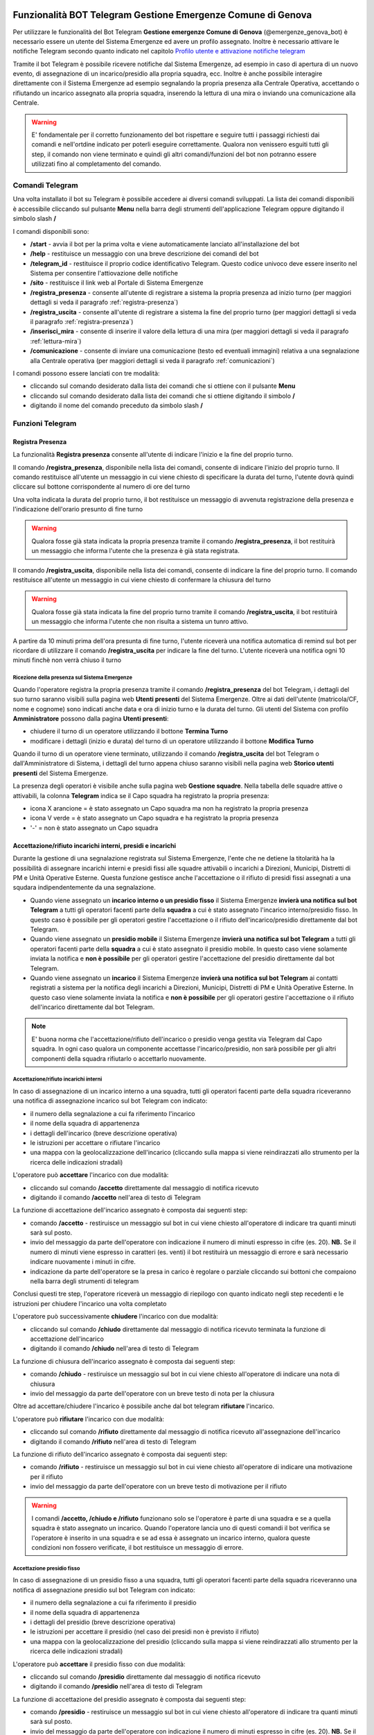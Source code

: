 Funzionalità BOT Telegram Gestione Emergenze Comune di Genova
=============================================================

Per utilizzare le funzionalità del Bot Telegram **Gestione emergenze Comune di Genova** (@emergenze_genova_bot) è necessario essere un utente del Sistema Emergenze ed avere un profilo assegnato. 
Inoltre è necessario attivare le notifiche Telegram secondo quanto indicato nel capitolo `Profilo utente e attivazione notifiche telegram <accesso.html#profilo-utente-e-attivazione-notifiche-telegram>`__

Tramite il bot Telegram è possibile ricevere notifiche dal Sistema Emergenze, ad esempio in caso di apertura di un nuovo evento, di assegnazione di un incarico/presidio alla propria squadra, ecc. Inoltre è anche possibile interagire direttamente con il Sistema Emergenze ad esempio segnalando la propria presenza alla Centrale Operativa, accettando o rifiutando un incarico assegnato alla propria squadra, inserendo la lettura di una mira o inviando una comunicazione alla Centrale.

.. warning:: E' fondamentale per il corretto funzionamento del bot rispettare e seguire tutti i passaggi richiesti dai comandi e nell'ortdine indicato per poterli eseguire correttamente. Qualora non venissero esguiti tutti gli step, il comando non viene terminato e quindi gli altri comandi/funzioni del bot non potranno essere utilizzati fino al completamento del comando.


Comandi Telegram
-------------------------------------------
Una volta installato il bot su Telegram è possibile accedere ai diversi comandi sviluppati. La lista dei comandi disponibili è accessibile cliccando sul pulsante **Menu** nella barra degli strumenti dell'applicazione Telegram oppure digitando il simbolo slash **/**

.. image:: img/barra_t.png
  :align: center

I comandi disponibili sono:

* **/start** - avvia il bot per la prima volta e viene automaticamente lanciato all'installazione del bot
* **/help** - restituisce un messaggio con una breve descrizione dei comandi del bot
* **/telegram_id** - restituisce il proprio codice identificativo Telegram. Questo codice univoco deve essere inserito nel Sistema per consentire l'attiovazione delle notifiche
* **/sito** - restituisce il link web al Portale di Sistema Emergenze
* **/registra_presenza** - consente all'utente di registrare a sistema la propria presenza ad inizio turno (per maggiori dettagli si veda il paragrafo :ref:`registra-presenza`)
* **/registra_uscita** - consente all'utente di registrare a sistema la fine del proprio turno (per maggiori dettagli si veda il paragrafo :ref:`registra-presenza`)
* **/inserisci_mira** - consente di inserire il valore della lettura di una mira (per maggiori dettagli si veda il paragrafo :ref:`lettura-mira`)
* **/comunicazione** - consente di inviare una comunicazione (testo ed eventuali immagini) relativa a una segnalazione alla Centrale operativa (per maggiori dettagli si veda il paragrafo :ref:`comunicazioni`)

.. image:: img/comandi_t_cut.png
  :align: center
  
I comandi possono essere lanciati con tre modalità:

* cliccando sul comando desiderato dalla lista dei comandi che si ottiene con il pulsante **Menu**
* cliccando sul comando desiderato dalla lista dei comandi che si ottiene digitando il simbolo **/**
* digitando il nome del comando preceduto da simbolo slash **/**

.. image:: img/comandi_t2.png
  :align: center

Funzioni Telegram
-------------------------------------------

.. _registra-presenza:

Registra Presenza
''''''''''''''''''''''''''''''''''''''''''''''
La funzionalità **Registra presenza** consente all'utente di indicare l'inizio e la fine del proprio turno. 

Il comando **/registra_presenza**, disponibile nella lista dei comandi, consente di indicare l'inizio del proprio turno. Il comando restituisce all'utente un messaggio in cui viene chiesto di specificare la durata del turno, l'utente dovrà quindi cliccare sul bottone corrispondente al numero di ore del turno

.. image:: img/presenza_durata.png
  :align: center
  
Una volta indicata la durata del proprio turno, il bot restituisce un messaggio di avvenuta registrazione della presenza e l'indicazione dell'orario presunto di fine turno

.. image:: img/presenza_ok.png
  :align: center
  
.. warning:: Qualora fosse già stata indicata la propria presenza tramite il comando **/registra_presenza**, il bot restituirà un messaggio che informa l'utente che la presenza è già stata registrata.

Il comando **/registra_uscita**, disponibile nella lista dei comandi, consente di indicare la fine del proprio turno. Il comando restituisce all'utente un messaggio in cui viene chiesto di confermare la chiusura del turno

.. image:: img/registra_uscita.png
  :align: center

.. warning:: Qualora fosse già stata indicata la fine del proprio turno tramite il comando **/registra_uscita**, il bot restituirà un messaggio che informa l'utente che non risulta a sistema un tunro attivo.

A partire da 10 minuti prima dell'ora presunta di fine turno, l'utente riceverà una notifica automatica di remind sul bot per ricordare di utilizzare il comando **/registra_uscita** per indicare la fine del turno. L'utente riceverà una notifica ogni 10 minuti finchè non verrà chiuso il turno

Ricezione della presenza sul Sistema Emergenze 
*************************************************

Quando l'operatore registra la propria presenza tramite il comando **/registra_presenza** del bot Telegram, i dettagli del suo turno saranno visibili sulla pagina web **Utenti presenti** del Sistema Emergenze. Oltre ai dati dell'utente (matricola/CF, nome e cognome) sono indicati anche data e ora di inizio turno e la durata del turno. Gli utenti del Sistema con profilo **Amministratore** possono dalla pagina **Utenti presenti**:

* chiudere il turno di un operatore utilizzando il bottone **Termina Turno** 
* modificare i dettagli (inizio e durata) del turno di un operatore utilizzando il bottone **Modifica Turno**

.. image:: img/presenti.png
  :align: center
  
Quando il turno di un operatore viene terminato, utilizzando il comando **/registra_uscita** del bot Telegram o dall'Amministratore di Sistema, i dettagli del turno appena chiuso saranno visibili nella pagina web **Storico utenti presenti** del Sistema Emergenze.

La presenza degli operatori è visibile anche sulla pagina web **Gestione squadre**. Nella tabella delle squadre attive o attivabili, la colonna **Telegram** indica se il Capo squadra ha registrato la propria presenza:

* icona X arancione = è stato assegnato un Capo squadra ma non ha registrato la propria presenza
* icona V verde = è stato assegnato un Capo squadra e ha registrato la propria presenza
* '-' = non è stato assegnato un Capo squadra

.. image:: img/presenza_squadre.png
  :align: center

Accettazione/rifiuto incarichi interni, presidi e incarichi
''''''''''''''''''''''''''''''''''''''''''''''''''''''''''''

Durante la gestione di una segnalazione registrata sul Sistema Emergenze, l'ente che ne detiene la titolarità ha la possibilità di assegnare incarichi interni e presidi fissi alle squadre attivabili o incarichi a Direzioni, Municipi, Distretti di PM e Unità Operative Esterne. Questa funzione gestisce anche l'accettazione o il rifiuto di presidi fissi assegnati a una squdara indipendentemente da una segnalazione.

* Quando viene assegnato un **incarico interno o un presidio fisso** il Sistema Emergenze **invierà una notifica sul bot Telegram** a tutti gli operatori facenti parte della **squadra** a cui è stato assegnato l'incarico interno/presidio fisso. In questo caso è possibile per gli operatori gestire l'accettazione o il rifiuto dell'incarico/presidio direttamente dal bot Telegram.
* Quando viene assegnato un **presidio mobile** il Sistema Emergenze **invierà una notifica sul bot Telegram** a tutti gli operatori facenti parte della **squadra** a cui è stato assegnato il presidio mobile. In questo caso viene solamente inviata la notifica e **non è possibile** per gli operatori gestire l'accettazione del presidio direttamente dal bot Telegram.
* Quando viene assegnato un **incarico** il Sistema Emergenze **invierà una notifica sul bot Telegram** ai contatti registrati a sistema per la notifica degli incarichi a Direzioni, Municipi, Distretti di PM e Unità Operative Esterne. In questo caso viene solamente inviata la notifica e **non è possibile** per gli operatori gestire l'accettazione o il rifiuto dell'incarico direttamente dal bot Telegram.

.. note:: E' buona norma che l'accettazione/rifiuto dell'incarico o presidio venga gestita via Telegram dal Capo squadra. In ogni caso qualora un componente accettasse l'incarico/presidio, non sarà possibile per gli altri componenti della squadra rifiutarlo o accettarlo nuovamente.

Accettazione/rifiuto incarichi interni
***************************************

In caso di assegnazione di un incarico interno a una squadra, tutti gli operatori facenti parte della squadra riceveranno una notifica di assegnazione incarico sul bot Telegram con indicato:

* il numero della segnalazione a cui fa riferimento l'incarico
* il nome della squadra di appartenenza
* i dettagli dell'incarico (breve descrizione operativa)
* le istruzioni per accettare o rifiutare l'incarico
* una mappa con la geolocalizzazione dell'incarico (cliccando sulla mappa si viene reindirazzati allo strumento per la ricerca delle indicazioni stradali)

.. image:: img/notifica_inc_int.png
  :align: center
  

L'operatore può **accettare** l'incarico con due modalità:

* cliccando sul comando **/accetto** direttamente dal messaggio di notifica ricevuto
* digitando il comando **/accetto** nell'area di testo di Telegram

La funzione di accettazione dell'incarico assegnato è composta dai seguenti step:

* comando **/accetto** - restiruisce un messaggio sul bot in cui viene chiesto all'operatore di indicare tra quanti minuti sarà sul posto.
* invio del messaggio da parte dell'operatore con indicazione il numero di minuti espresso in cifre (es. 20). **NB.** Se il numero di minuti viene espresso in caratteri (es. venti) il bot restituirà un messaggio di errore e sarà necessario indicare nuovamente i minuti in cifre.
* indicazione da parte dell'operatore se la presa in carico è regolare o parziale cliccando sui bottoni che compaiono nella barra degli strumenti di telegram

Conclusi questi tre step, l'operatore riceverà un messaggio di riepilogo con quanto indicato negli step recedenti e le istruzioni per chiudere l'incarico una volta completato

.. image:: img/accetto_inc_int.png
  :align: center
  
L'operatore può successivamente **chiudere** l'incarico con due modalità:

* cliccando sul comando **/chiudo** direttamente dal messaggio di notifica ricevuto terminata la funzione di accettazione dell'incarico
* digitando il comando **/chiudo** nell'area di testo di Telegram

La funzione di chiusura dell'incarico assegnato è composta dai seguenti step:

* comando **/chiudo** - restiruisce un messaggio sul bot in cui viene chiesto all'operatore di indicare una nota di chiusura
* invio del messaggio da parte dell'operatore con un breve testo di nota per la chiusura

.. image:: img/chiudo_inc_int.png
  :align: center
  
Oltre ad accettare/chiudere l'incarico è possibile anche dal bot telegram **rifiutare** l'incarico.

L'operatore può **rifiutare** l'incarico con due modalità:

* cliccando sul comando **/rifiuto** direttamente dal messaggio di notifica ricevuto all'assegnazione dell'incarico
* digitando il comando **/rifiuto** nell'area di testo di Telegram

La funzione di rifiuto dell'incarico assegnato è composta dai seguenti step:

* comando **/rifiuto** - restiruisce un messaggio sul bot in cui viene chiesto all'operatore di indicare una motivazione per il rifiuto
* invio del messaggio da parte dell'operatore con un breve testo di motivazione per il rifiuto

.. image:: img/rifiuto_inc_int.png
  :align: center
  

.. warning:: I comandi **/accetto, /chiudo e /rifiuto** funzionano solo se l'operatore è parte di una squadra e se a quella squadra è stato assegnato un incarico. Quando l'operatore lancia uno di questi comandi il bot verifica se l'operatore è inserito in una squadra e se ad essa è assegnato un incarico interno, qualora queste condizioni non fossero verificate, il bot restituisce un messaggio di errore.


Accettazione presidio fisso
***************************************

In caso di assegnazione di un presidio fisso a una squadra, tutti gli operatori facenti parte della squadra riceveranno una notifica di assegnazione presidio sul bot Telegram con indicato:

* il numero della segnalazione a cui fa riferimento il presidio
* il nome della squadra di appartenenza
* i dettagli del presidio (breve descrizione operativa)
* le istruzioni per accettare il presidio (nel caso dei presidi non è previsto il rifiuto)
* una mappa con la geolocalizzazione del presidio (cliccando sulla mappa si viene reindirazzati allo strumento per la ricerca delle indicazioni stradali)

.. image:: img/notifica_pres_fis.png
  :align: center
  

L'operatore può **accettare** il presidio fisso con due modalità:

* cliccando sul comando **/presidio** direttamente dal messaggio di notifica ricevuto
* digitando il comando **/presidio** nell'area di testo di Telegram

La funzione di accettazione del presidio assegnato è composta dai seguenti step:

* comando **/presidio** - restiruisce un messaggio sul bot in cui viene chiesto all'operatore di indicare tra quanti minuti sarà sul posto.
* invio del messaggio da parte dell'operatore con indicazione il numero di minuti espresso in cifre (es. 20). **NB.** Se il numero di minuti viene espresso in caratteri (es. venti) il bot restituirà un messaggio di errore e sarà necessario indicare nuovamente i minuti in cifre.

Conclusi questi due step, l'operatore riceverà un messaggio di riepilogo con quanto indicato negli step recedenti e le istruzioni per chiudere il presidio una volta completato

.. image:: img/accetto_pres_fis.png
  :align: center
  
L'operatore può successivamente **chiudere** il presidio con due modalità:

* cliccando sul comando **/stop** direttamente dal messaggio di notifica ricevuto terminata la funzione di accettazione del presidio
* digitando il comando **/stop** nell'area di testo di Telegram

La funzione di chiusura del presidio assegnato è composta dai seguenti step:

* comando **/stop** - restiruisce un messaggio sul bot in cui viene chiesto all'operatore di indicare una nota di chiusura
* invio del messaggio da parte dell'operatore con un breve testo di nota per la chiusura

.. image:: img/chiudo_pres_fis.png
  :align: center
  

.. warning:: I comandi **/presidio e /stop** funzionano solo se l'operatore è parte di una squadra e se a quella squadra è stato assegnato un presidio. Quando l'operatore lancia uno di questi comandi il bot verifica se l'operatore è inserito in una squadra e se ad essa è assegnato un presidio fisso, qualora queste condizioni non fossero verificate, il bot restituisce un messaggio di errore.


.. _lettura-mira:

Inserimento lettura mire
'''''''''''''''''''''''''''''''''''''''''''''''

La funzionalità **Inserimento lettura mira** consente di inserire le letture delle mire sui corsi d'acqua.

.. warning:: Il comando **/inserisci_mira** può essere utilizzato solo nei casi in cui è attiva una **Fase Operativa Comunale (FOC)** e solo dai componenti della squadre a cui sono assegnati dei **presidi mobili**. Qualora non fosse verificata una di queste condizioni, il comando restiuirà un messaggio di errore.  

Il comando **/inserisci_mira**, disponibile dalla lista dei comandi, restituisce l'elenco delle mire relative al presidio mobile (percorso) assegnato alla squadra. L'operatore dovrà quindi cliccare sulla mira per cui vuole inserire la lettura.

.. image:: img/mira_elenco.png
  :align: center
  
Una volta indicata la mira, il bot restituisce un messaggio in cui si chiede all'operatore di inserire la lettura. Per inerire la lettura sono disponibili 3 bottoni (verde, giallo e rosso) reggiungibili cliccando sul pulsante evidenziato in verde nell'immagine sotto

.. image:: img/mire_tool.png
  :align: center
  
L'operatore dovrà quindi cliccare sul bottone corrispondente alla lettura della mira scelta 

.. image:: img/mire_valore.png
  :align: center

|
Una volta indicata la lettura della mira, il bot restituisce un messaggio di riepilogo dei dati inseriti e la lettura così inviata sarà immediatamente visibile nella pagine web **Mire sui corsi d'acqua** del Sistema emergenze

.. image:: img/mire_web.png
  :align: center

.. _comunicazioni:

Comunicazioni con la centrale operativa
'''''''''''''''''''''''''''''''''''''

La funzionalità **Comunicazioni con la centrale operativa** consente di inviare comunicazioni (testo e immagini) alla Centrale Operativa che recepirà tali comunicazioni tramite il portale web di Sistema Emergenze.

.. warning:: Il comando **/comunicazione** può essere utilizzato solo dai componenti della squadre a cui sono assegnati dei **incarichi interni, presidi fissi (relativi a una segnalazione), o presidi mobili**. Qualora non fosse verificata una di queste condizioni, il comando restiuirà un messaggio di errore.  

Il comando **/comunicazione**, disponibile dalla lista dei comandi, restituisce un messaggio in cui si chiede all'operatore di inserire il testo della comunicazione. L'operatore dovrà quindi digitare il testo e inviarlo. Una volta inviato il testo, il bot restituisce un messaggio in cui si chiede se si vuole inserire una foto 

La funzione di comunicazione con la centrale operativa è composta dai seguenti step:

* comando **/comunicazione** -  restituisce un messaggio in cui si chiede all'operatore di inserire il testo della comunicazione.
* invio del messaggio da parte dell'operatore con il testo
* indicazione da parte dell'operatore se desidera allegare un'immagine o inviare il solo testo inserito cliccando sui bottoni che compaiono nella barra degli strumenti di telegram. 

.. image:: img/comunicazione.png
  :align: center

Se viene scelto il tasto **Foto** l'operatore dovrà scattare una foto dal suo dispositivo o sceglierne una dalla gallerie immagini del dispositivo. Entrambe le opzioni sono raggiungibili cliccando sul tasto evidenziato in verde nell'immagine sotto

.. image:: img/comunicazione_foto.png
  :align: center
  
Conclusi questi tre step, l'operatore riceverà un messaggio conferma di avvenuto invio della comunicazione

.. image:: img/comunicazione_invio.png
  :align: center

La comunicazione sarà quindi immediatamente visibile sul portale web Sistema Emergenze nella pagina relativa all'incarico interno, presidio fisso o mobile.

.. image:: img/comunicazione_web.png
  :align: center
  
  <br/><br/>
  
 .. _botcoc: 
  
Funzionalità BOT Telegram Convocazione COC Genova (Paragrafo in fase di compilazione)
=================================================

Per utilizzare le funzionalità del Bot Telegram **Convocazione COC Genova** (@emergenze_genova_bot) non è necessario essere un utente del Sistema Emergenze con un profilo assegnato, ma è necessario essere registrato a sistema con membro del COC Direttivo. 

Tramite il bot Telegram è possibile ricevere notifiche dal Sistema Emergenze, ad esempio in caso di emanazione di un'allerta e in caso di convocazione del COC.

.. warning:: E' fondamentale per il corretto funzionamento del bot rispettare e seguire tutti i passaggi richiesti dai comandi e nell'ortdine indicato per poterli eseguire correttamente. Qualora non venissero esguiti tutti gli step, il comando non viene terminato e quindi gli altri comandi/funzioni del bot non potranno essere utilizzati fino al completamento del comando.

Notifica di emanazione di un'allerta
--------------------------------------

Sistema Emergenze riceve in tempo quasi reale i bollettini emessi da ARPAL (https://allertaliguria.regione.liguria.it/). All'emissione del bollettino, viene inviata da Sistema Emergenze una notifica sul BOT Telegram a tutti i componenti del COC Direttivo. Il messaggio di notifica contiene:

* il link pe la consultazione del bollettino appena emesso
* la comunicazione dell'emanazione dell'allerta
* il bottone per inviare al Sistema la conferma di lettura del messaggio 

.. image:: img/invio_bollettino.png
  :align: center

|
L'utente deve cliccare sul pulsante **OK** mostrato nell'immagine sopra per inviare a Sistema Emergenze la conferma di lettura del messaggio. 

.. warning:: Qualora l'utente non invii la conferma di lettura, riceverà **ogni 5 minuti** una notifica di remind di invio della conferma di lettura 
.. image:: img/notifica.png
  :align: center

|
I dettagli relativi all'invio del bollettino e della relativa conferma di lettura da parte dell'utente, sono visibili agli utenti amministratori tramite le pagine web dedicate su Sistema Emergenze (si veda sezione dedicata :ref:`convocazione`)

Notifica di Convocazione del COC
----------------------------------------

Tramite un apposito tool sviluppato su Sistema Emergenze (si veda sezione dedicata :ref:`convocazione`), gli amministratori di sistema possono inviare la convocazione del COC. All'invio della convocazione, viene quindi inviata una notifica sul BOT Telegram a tutti i componenti del COC Direttivo. Il messaggio di notifica contiene:

* Il testo del messaggio inviato dagli amministratori di sistema tramite l'apposito tool di Sistema Emergenze
* il bottone per inviare al Sistema la conferma di lettura del messaggio 

.. image:: img/messaggio_conv.png
  :align: center

|
L'utente deve cliccare sul pulsante **OK** mostrato nell'immagine sopra per inviare a Sistema Emergenze la conferma di lettura del messaggio. 

.. warning:: Qualora l'utente non invii la conferma di lettura, riceverà **ogni 5 minuti** una notifica di remind di invio della conferma di lettura 
.. image:: img/notifica_conv.png
  :align: center

|
I dettagli relativi all'invio della convocazione e della relativa conferma di lettura da parte dell'utente, sono visibili agli utenti amministratori tramite le pagine web dedicate su Sistema Emergenze (si veda sezione dedicata :ref:`convocazione`)

.. _convocazione: 

Convocazione del COC da Sistema Emergenze e gestione dello storico
--------------------------------------------------------------------
Gli utenti amministratori di sistema possono accedere a due pagine dedicate alla Convocazione del COC Direttivo su Sistema Emergenze. In particolare sono state implementate due pagine dedicate:

1. Ultima Convocazione COC
  * tabella contenete i dettagli relativi all'ultima convocazione inviata con indicazione delle relative conferme di lettura da parte degli utenti facenti parte del COC
  * Tool per l'invio della Convocazione del COC Direttivo
2. Storico Convocazioni
  * tabella contenete i dettagli relativi alle convocazioni precedenti
  
.. image:: img/pagine_coc.png
  :align: center

Ultima Convocazione COC
''''''''''''''''''''''''
In questa pagina è possibile concultare i dettagli dell'ultima convocazione del COC inviata da Sistema Emergenze. La tabella contiene, per ogni utente facente parte del COC, i dettagli relativi a:

* Nome, Cognome e Funzione ricoperta dall'utente
* Data/ora di invio della notifica di emanazione dell'allerta con relativa conferma di lettura (simbolo verde/rosso a seconda che sia stata data conferma da parte dell'utente e data/ora di invio della conferma)
* Data/ora di invio della Convocazione del COC con relativa conferma di lettura (simbolo verde/rosso a seconda che sia stata data conferma da parte dell'utente e data/ora di invio della conferma)

La tabella può essere esportata in formato pdf tramite l'apposito tool presente nella pagina web.

.. image:: img/ultima_conv.png
  :align: center

|
Sempre dalla pagina con i dettagli dell'ultima Convocazione del COC Direttivo, è possibile per gli amministratori di sistema inviare il messaggio agli utenti facenti parte del COC Direttivo con i dettgali dell Convocazione (es. data, orario, luogo, eventuali link e informazioni utili), tramite l'apposito tool **Convoca COC**. Cliccando sul pulsante compare un popup con un'area di testo in cui inserire il testo del messaggio, cliccando su **Invia** il messaggio verrà automaticamente inviato sul BOT Telegram Convocazione COC Genova.
 
.. image:: img/convocazione_coc.png
  :align: center
 
  
Storico Convocazioni
''''''''''''''''''''''''
In questa pagina è possibile concultare i dettagli delle precedenti convocazioni del COC inviate da Sistema Emergenze. La tabella contiene, per ogni utente facente parte del COC, i dettagli relativi a:

* Nome, Cognome e Funzione ricoperta dall'utente
* Data/ora di invio della notifica di emanazione dell'allerta con relativa conferma di lettura (simbolo verde/rosso a seconda che sia stata data conferma da parte dell'utente)
* Data/ora di invio della Convocazione del COC con relativa conferma di lettura (simbolo verde/rosso a seconda che sia stata data conferma da parte dell'utente)

.. image:: img/storico_conv.png
  :align: center

Gestione utenti del COC da Sistema Emergenze
------------------------------------------------
Gli utenti amministratori possono visualizzare, gestire, aggiungere/eliminare e modificare gli utenti registrati come componenti del COC Direttivo accedendo alla pagina dedicata **Componenti COC Direttivo** dal menù Gestione Utenti di Sistema Emergenze.

.. image:: img/utenti_COC.png
  :align: center

|
In questa pagina è possibile visualizzare l'elenco degli utenti facenti parte del COC Direttivo con relativa funzione ricoperta. E' inoltre possibile rimuovere l'utente cliccando sul corrispondente pulsante nella colonna **Rimuovi** o modificarne i dettagli cliccando sul corrispondente pulsante nella colonna **Edit**.

Da questa pagina è inoltre possibile aggiungere nuovi utenti facenti parte del COC utilizzando il tool dedicato **Aggiungi Componente**. Cliccando il bottone, compare un popup con le informazioni relative al nuovo utente da inserire, tra cui ovviamente l'id Telegram dell'utente necessario affinche l'utente possa ricevere i messaggi sul BOT. 

.. image:: img/new_user_coc.png
  :align: center

|
L'utente può recuperare il proprio id Telegram, da comunicare all'amministratore di sistema, utilizzando il comando **/telegram_id** del BOT Convocazione COC Genova.
Il comando può essere lanciato con tre modalità:

* cliccando sul comando dalla lista dei comandi che si ottiene con il pulsante **Menu**
* cliccando sul comando dalla lista dei comandi che si ottiene digitando il simbolo **/**
* digitando il nome del comando preceduto da simbolo slash **/**

